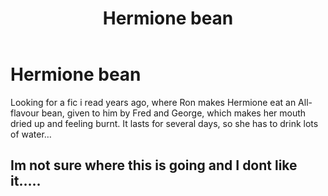 #+TITLE: Hermione bean

* Hermione bean
:PROPERTIES:
:Author: Norwegian-Vikingman
:Score: 6
:DateUnix: 1588456935.0
:DateShort: 2020-May-03
:FlairText: What's That Fic?
:END:
Looking for a fic i read years ago, where Ron makes Hermione eat an All-flavour bean, given to him by Fred and George, which makes her mouth dried up and feeling burnt. It lasts for several days, so she has to drink lots of water...


** Im not sure where this is going and I dont like it.....
:PROPERTIES:
:Author: nielswerf001
:Score: 1
:DateUnix: 1588545645.0
:DateShort: 2020-May-04
:END:
